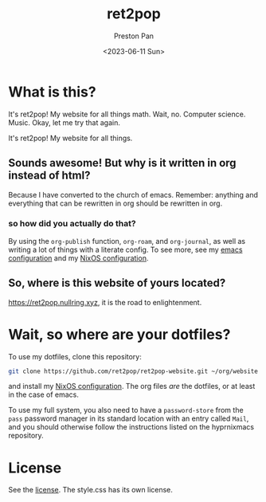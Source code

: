 #+title: ret2pop
#+author: Preston Pan
#+date: <2023-06-11 Sun>
#+description: My website for all things.
#+html_head: <link rel="stylesheet" type="text/css" href="style.css" />

* What is this?
It's ret2pop! My website for all things math. Wait, no. Computer science.
Music. Okay, let me try that again.

It's ret2pop! My website for all things.
** Sounds awesome! But why is it written in org instead of html?
Because I have converted to the church of emacs. Remember:
anything and everything that can be rewritten in org should be rewritten in org.
*** so how did you actually do that?
By using the ~org-publish~ function, ~org-roam~, and ~org-journal~,
as well as writing a lot of things with a literate config. To see more, see my
[[file:config/emacs.org][emacs configuration]] and my [[https://git.nullring.xyz/toughnix.git/tree/][NixOS configuration]].
** So, where is this website of yours located?
https://ret2pop.nullring.xyz, it is the road to enlightenment.
* Wait, so where are your dotfiles?
To use my dotfiles, clone this repository:
#+begin_src bash
git clone https://github.com/ret2pop/ret2pop-website.git ~/org/website
#+end_src
and install my [[https://git.nullring.xyz/toughnix.git/][NixOS configuration]]. The org files /are/ the dotfiles, or
at least in the case of emacs.

To use my full system, you also need to have a ~password-store~ from the ~pass~
password manager in its standard location with an entry called ~Mail~, and you should
otherwise follow the instructions listed on the hyprnixmacs repository.

* License
See the [[file:LICENSE.org][license]]. The style.css has its own license.
